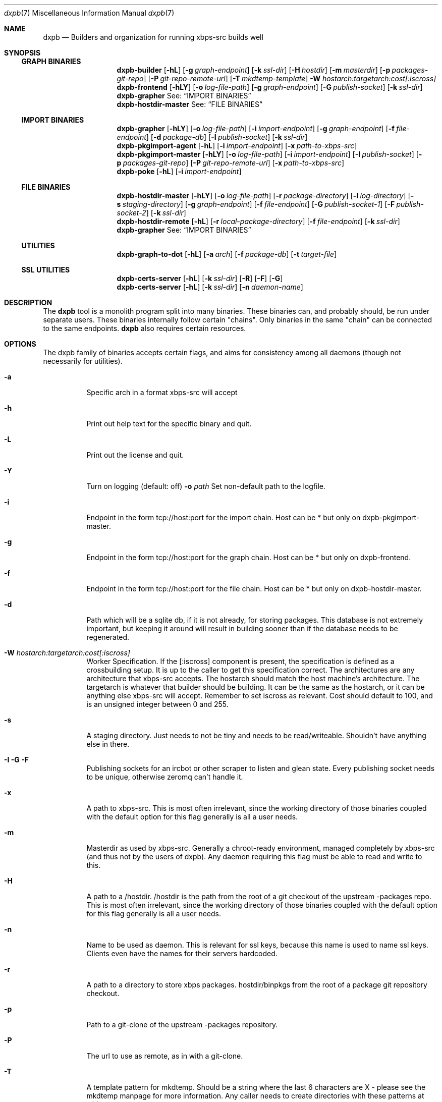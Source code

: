 .Dd $Mdocdate$
.Dt dxpb 7
.Os
.Sh NAME
.Nm dxpb
.Nd Builders and organization for running xbps-src builds well
.Sh SYNOPSIS
.Ss GRAPH BINARIES
.Nm dxpb-builder
.Op Fl hL
.Op Fl g Ar graph-endpoint
.Op Fl k Ar ssl-dir
.Op Fl H Ar hostdir
.Op Fl m Ar masterdir
.Op Fl p Ar packages-git-repo
.Op Fl P Ar git-repo-remote-url
.Op Fl T Ar mkdtemp-template
.Fl W Ar hostarch:targetarch:cost[:iscross]
.Nm dxpb-frontend
.Op Fl hLY
.Op Fl o Ar log-file-path
.Op Fl g Ar graph-endpoint
.Op Fl G Ar publish-socket
.Op Fl k Ar ssl-dir
.Nm dxpb-grapher
See:
.Sx IMPORT BINARIES
.Nm dxpb-hostdir-master
See:
.Sx FILE BINARIES
.Ss IMPORT BINARIES
.Nm dxpb-grapher
.Op Fl hLY
.Op Fl o Ar log-file-path
.Op Fl i Ar import-endpoint
.Op Fl g Ar graph-endpoint
.Op Fl f Ar file-endpoint
.Op Fl d Ar package-db
.Op Fl I Ar publish-socket
.Op Fl k Ar ssl-dir
.Nm dxpb-pkgimport-agent
.Op Fl hL
.Op Fl i Ar import-endpoint
.Op Fl x Ar path-to-xbps-src
.Nm dxpb-pkgimport-master
.Op Fl hLY
.Op Fl o Ar log-file-path
.Op Fl i Ar import-endpoint
.Op Fl I Ar publish-socket
.Op Fl p Ar packages-git-repo
.Op Fl P Ar git-repo-remote-url
.Op Fl x Ar path-to-xbps-src
.Nm dxpb-poke
.Op Fl hL
.Op Fl i Ar import-endpoint
.Ss FILE BINARIES
.Nm dxpb-hostdir-master
.Op Fl hLY
.Op Fl o Ar log-file-path
.Op Fl r Ar package-directory
.Op Fl l Ar log-directory
.Op Fl s Ar staging-directory
.Op Fl g Ar graph-endpoint
.Op Fl f Ar file-endpoint
.Op Fl G Ar publish-socket-1
.Op Fl F Ar publish-socket-2
.Op Fl k Ar ssl-dir
.Nm dxpb-hostdir-remote
.Op Fl hL
.Op Fl r Ar local-package-directory
.Op Fl f Ar file-endpoint
.Op Fl k Ar ssl-dir
.Nm dxpb-grapher
See:
.Sx IMPORT BINARIES
.Ss UTILITIES
.Nm dxpb-graph-to-dot
.Op Fl hL
.Op Fl a Ar arch
.Op Fl f Ar package-db
.Op Fl t Ar target-file
.Ss SSL UTILITIES
.Nm dxpb-certs-server
.Op Fl hL
.Op Fl k Ar ssl-dir
.Op Fl R
.Op Fl F
.Op Fl G
.Nm dxpb-certs-server
.Op Fl hL
.Op Fl k Ar ssl-dir
.Op Fl n Ar daemon-name
.Sh DESCRIPTION
The
.Nm
tool is a monolith program split into many binaries. These binaries can, and
probably should, be run under separate users. These binaries internally follow
certain "chains". Only binaries in the same "chain" can be connected to the
same endpoints.
.Nm
also requires certain resources.

.Sh OPTIONS
The dxpb family of binaries accepts certain flags, and aims for consistency
among all daemons (though not necessarily for utilities).
.Bl -tag -width Ds
.It Fl a
Specific arch in a format xbps-src will accept
.It Fl h
Print out help text for the specific binary and quit.
.It Fl L
Print out the license and quit.
.It Fl Y
Turn on logging (default: off)
.Fl o Ar path
Set non-default path to the logfile.
.It Fl i
Endpoint in the form tcp://host:port for the import chain. Host can be * but
only on dxpb-pkgimport-master.
.It Fl g
Endpoint in the form tcp://host:port for the graph chain. Host can be * but
only on dxpb-frontend.
.It Fl f
Endpoint in the form tcp://host:port for the file chain. Host can be * but
only on dxpb-hostdir-master.
.It Fl d
Path which will be a sqlite db, if it is not already, for storing packages.
This database is not extremely important, but keeping it around will result in
building sooner than if the database needs to be regenerated.
.It Fl W Ar hostarch:targetarch:cost[:iscross]
Worker Specification. If the [:iscross] component is present, the specification
is defined as a crossbuilding setup. It is up to the caller to get this
specification correct.
The architectures are any architecture that xbps-src accepts.
The hostarch should match the host machine's architecture.
The targetarch is whatever that builder should be building. It can be the same
as the hostarch, or it can be anything else xbps-src will accept. Remember to
set iscross as relevant.
Cost should default to 100, and is an unsigned integer between 0 and 255.
.It Fl s
A staging directory. Just needs to not be tiny and needs to be read/writeable.
Shouldn't have anything else in there.
.It Fl I Fl G Fl F
Publishing sockets for an ircbot or other scraper to listen and glean state.
Every publishing socket needs to be unique, otherwise zeromq can't handle it.
.It Fl x
A path to xbps-src. This is most often irrelevant, since the working directory
of those binaries coupled with the default option for this flag generally is
all a user needs.
.It Fl m
Masterdir as used by xbps-src. Generally a chroot-ready environment, managed
completely by xbps-src (and thus not by the users of dxpb). Any daemon requiring
this flag must be able to read and write to this.
.It Fl H
A path to a /hostdir. /hostdir is the path from the root of a git checkout of
the upstream -packages repo. This is most often irrelevant, since the working
directory of those binaries coupled with the default option for this flag
generally is all a user needs.
.It Fl n
Name to be used as daemon. This is relevant for ssl keys, because this name is
used to name ssl keys. Clients even have the names for their servers hardcoded.
.It Fl r
A path to a directory to store xbps packages. hostdir/binpkgs from the root of
a package git repository checkout.
.It Fl p
Path to a git-clone of the upstream -packages repository.
.It Fl P
The url to use as remote, as in with a git-clone.
.It Fl T
A template pattern for mkdtemp. Should be a string where the last 6 characters
are X - please see the mkdtemp manpage for more information. Any caller needs
to create directories with these patterns at whim.
.It Fl k
Directory for storing public keys and at least the private key for the named
daemon. When empty, ssl is disabled.
.Sh CHAINS
.Ss Import
This chain is responsible for reading in xbps-src templates, understanding
what is set in every template, and getting the information needed to track
which packages should be build before building which others.

This set of programs can be aware of the full set of variables available in
an xbps-src template. Here there are the workers who import packages. These are
simple binaries, but are split out into separate binaries to prevent perceived
thread-unsafe file descriptor manipulations when forking().
.\" There are better ways of doing this: a thread pool in a single binary I think.

This chain is where packages are read in for the grapher's sake, and where
the dxpb system is alerted to new packages.

Binaries are named dxpb-poke,
dxpb-pkgimport-agent, dxpb-pkgimport-master, and dxpb-grapher.
.Ss File
This chain is responsible for xbps packages.
Here, files are identified by a triplet of pkgname, version, and arch.
There is support for transporting large binary files (far larger than 2
gigabytes) from remote workers to the main repository. This chain
exists to keep track of where files are.

Binaries are named dxpb-hostdir-master, dxpb-hostdir-remote and dxpb-grapher.
.Ss Graph
On this chain, the graph of all packages is already known, and work is done to
realize the packages on that graph (do the actual building). Here the atom
being communicated is a worker which can help with a pair of target and host
architectures.

Binaries are named dxpb-hostdir-master, dxpb-frontend, dxpb-grapher, and
dxpb-builder.
.Sh RESOURCES
There are a variety of resources needed by dxpb, and they are listed below.
.Ss Import chain
.Bl -bullet
.It
The package database, owned and handled by the dxpb-grapher.
.It
A git clone of the packages repository, owned and handled by the
dxpb-pkgimport-master, but read from by the dxpb-pkgimport-agents.
.It
An endpoint over which to communicate. See dxpb-grapher -h for the default
endpoint.
.El
.Ss File chain
.Bl -bullet
.It
A directory which is the master repository. This will be owned and managed by
the dxpb-hostdir-master daemon.
.It
A directory for being owned and managed by the dxpb-hostdir-master daemon, for
use as a staging directory, so as not to pollute the master repository with
unfinished transfers.
.It
A hostdir repository to be read from by any given dxpb-hostdir-remote. There
should be a one-to-one mapping of these directories and daemons.
.It
An endpoint over which to communicate. See dxpb-grapher -h for the default
endpoint.
.El
.Ss Graph chain
.Bl -bullet
.It
A directory for package logs. This will be owned and managed by the
dxpb-hostdir-master daemon. Build output per architecture/pkgname/version will
be stored here.
.It
A git-clone of a packages repository to be owned and managed by a single
dxpb-builder process. It will do its job in this directory.
.It
An endpoint over which to communicate. See dxpb-grapher -h for the default
endpoint.
.El bullet
.Sh SSL
Zeromq provides a curve implementation that uses Curve25519, which is an
implementation of DJB's protocol to provide perfect forward secrecy. This
involves server keys, where the public key must be available to every endpoint
which wants to connect. Private keys are generated on every endpoint. Each
client is theoretically capable of choosing its own private key (based on
argv0), but the server does not enforce one key per connection. Thus, if
desirable, every remote on a single box may use a single private key. Due to
the curve implementation, and how permanent keys are never sent in the clear,
this may be an acceptable solution.

The list of allowed public keys is not explicitly given to the server. Instead,
the server with a directory containing the acceptable client public keys.
Public keys and private keys are just flat files, and there is no technological
rule enforcing naming, for dxpb's purposes, argv0 needs to be the pubkey, and
argv0_secret must be the private key.
.Sh AUTHORS
Toyam Cox <Vaelatern@gmail.com>
.Sh BUGS
Plenty. We just haven't found them all yet.
.\" Reword after first working release to:
.\" Hopefully very few, but please report any via gitlab.com/dxpb/dxpb if you
.\"     find more than zero.
.Sh SECURITY CONSIDERATIONS
The dxpb-frontend is a rather dumb component. Almost everything goes directly
to the grapher, but is processed by the frontend first. The only reason for
this is to avoid exposing the grapher directly to the internet, since the
grapher actually is capable of ordering builds.

The hostdir-master is NOT a dumb endpoint. Exposing a vulnerability in this
program means exposing the entire repository to an attacker. In the future this
might be fixed.
.Sh SEE ALSO
.Xr zmq_tcp 7
.Xr zmq_curve 7
